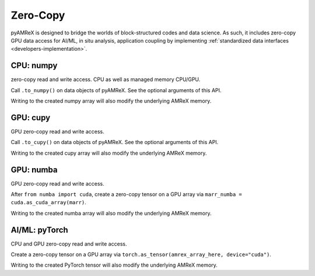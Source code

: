 .. _usage-zerocopy:

Zero-Copy
=========

pyAMReX is designed to bridge the worlds of block-structured codes and data science.
As such, it includes zero-copy GPU data access for AI/ML, in situ analysis, application coupling by implementing :ref:`standardized data interfaces <developers-implementation>`.


CPU: numpy
----------

zero-copy read and write access.
CPU as well as managed memory CPU/GPU.

Call ``.to_numpy()`` on data objects of pyAMReX.
See the optional arguments of this API.

Writing to the created numpy array will also modify the underlying AMReX memory.


GPU: cupy
---------

GPU zero-copy read and write access.

Call ``.to_cupy()`` on data objects of pyAMReX.
See the optional arguments of this API.

Writing to the created cupy array will also modify the underlying AMReX memory.


GPU: numba
----------

GPU zero-copy read and write access.

After ``from numba import cuda``, create a zero-copy tensor on a GPU array via ``marr_numba = cuda.as_cuda_array(marr)``.

Writing to the created numba array will also modify the underlying AMReX memory.


AI/ML: pyTorch
--------------

CPU and GPU zero-copy read and write access.

Create a zero-copy tensor on a GPU array via ``torch.as_tensor(amrex_array_here, device="cuda")``.

Writing to the created PyTorch tensor will also modify the underlying AMReX memory.
